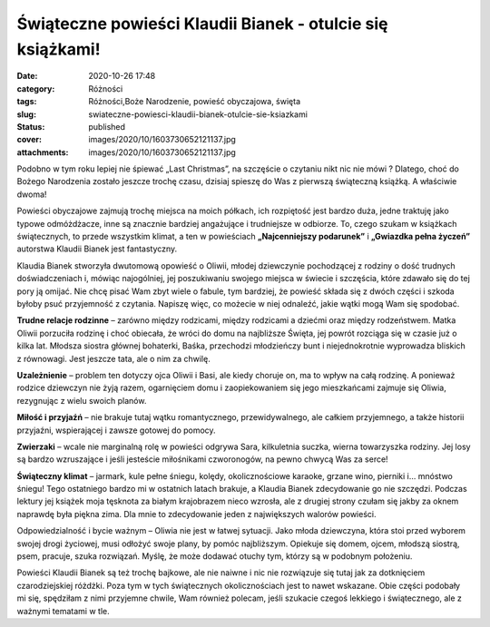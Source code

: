 Świąteczne powieści Klaudii Bianek - otulcie się książkami!		
##################################################################
:date: 2020-10-26 17:48
:category: Różności
:tags: Różności,Boże Narodzenie, powieść obyczajowa, święta
:slug: swiateczne-powiesci-klaudii-bianek-otulcie-sie-ksiazkami
:status: published
:cover: images/2020/10/1603730652121137.jpg
:attachments: images/2020/10/1603730652121137.jpg

Podobno w tym roku lepiej nie śpiewać „Last Christmas”, na szczęście o czytaniu nikt nic nie mówi ? Dlatego, choć do Bożego Narodzenia zostało jeszcze trochę czasu, dzisiaj spieszę do Was z pierwszą świąteczną książką. A właściwie dwoma!

Powieści obyczajowe zajmują trochę miejsca na moich półkach, ich rozpiętość jest bardzo duża, jedne traktuję jako typowe odmóżdżacze, inne są znacznie bardziej angażujące i trudniejsze w odbiorze. To, czego szukam w książkach świątecznych, to przede wszystkim klimat, a ten w powieściach **„Najcenniejszy podarunek”** i **„Gwiazdka pełna życzeń”** autorstwa Klaudii Bianek jest fantastyczny.

Klaudia Bianek stworzyła dwutomową opowieść o Oliwii, młodej dziewczynie pochodzącej z rodziny o dość trudnych doświadczeniach i, mówiąc najogólniej, jej poszukiwaniu swojego miejsca w świecie i szczęścia, które zdawało się do tej pory ją omijać. Nie chcę pisać Wam zbyt wiele o fabule, tym bardziej, że powieść składa się z dwóch części i szkoda byłoby psuć przyjemność z czytania. Napiszę więc, co możecie w niej odnaleźć, jakie wątki mogą Wam się spodobać.

**Trudne relacje rodzinne** – zarówno między rodzicami, między rodzicami a dziećmi oraz między rodzeństwem. Matka Oliwii porzuciła rodzinę i choć obiecała, że wróci do domu na najbliższe Święta, jej powrót rozciąga się w czasie już o kilka lat. Młodsza siostra głównej bohaterki, Baśka, przechodzi młodzieńczy bunt i niejednokrotnie wyprowadza bliskich z równowagi. Jest jeszcze tata, ale o nim za chwilę.

**Uzależnienie** – problem ten dotyczy ojca Oliwii i Basi, ale kiedy choruje on, ma to wpływ na całą rodzinę. A ponieważ rodzice dziewczyn nie żyją razem, ogarnięciem domu i zaopiekowaniem się jego mieszkańcami zajmuje się Oliwia, rezygnując z wielu swoich planów.

**Miłość i przyjaźń** – nie brakuje tutaj wątku romantycznego, przewidywalnego, ale całkiem przyjemnego, a także historii przyjaźni, wspierającej i zawsze gotowej do pomocy.

**Zwierzaki** – wcale nie marginalną rolę w powieści odgrywa Sara, kilkuletnia suczka, wierna towarzyszka rodziny. Jej losy są bardzo wzruszające i jeśli jesteście miłośnikami czworonogów, na pewno chwycą Was za serce!

**Świąteczny klimat** – jarmark, kule pełne śniegu, kolędy, okolicznościowe karaoke, grzane wino, pierniki i… mnóstwo śniegu! Tego ostatniego bardzo mi w ostatnich latach brakuje, a Klaudia Bianek zdecydowanie go nie szczędzi. Podczas lektury jej książek moja tęsknota za białym krajobrazem nieco wzrosła, ale z drugiej strony czułam się jakby za oknem naprawdę była piękna zima. Dla mnie to zdecydowanie jeden z największych walorów powieści.

Odpowiedzialność i bycie ważnym – Oliwia nie jest w łatwej sytuacji. Jako młoda dziewczyna, która stoi przed wyborem swojej drogi życiowej, musi odłożyć swoje plany, by pomóc najbliższym. Opiekuje się domem, ojcem, młodszą siostrą, psem, pracuje, szuka rozwiązań. Myślę, że może dodawać otuchy tym, którzy są w podobnym położeniu.

Powieści Klaudii Bianek są też trochę bajkowe, ale nie naiwne i nic nie rozwiązuje się tutaj jak za dotknięciem czarodziejskiej różdżki. Poza tym w tych świątecznych okolicznościach jest to nawet wskazane. Obie części podobały mi się, spędziłam z nimi przyjemne chwile, Wam również polecam, jeśli szukacie czegoś lekkiego i świątecznego, ale z ważnymi tematami w tle.
